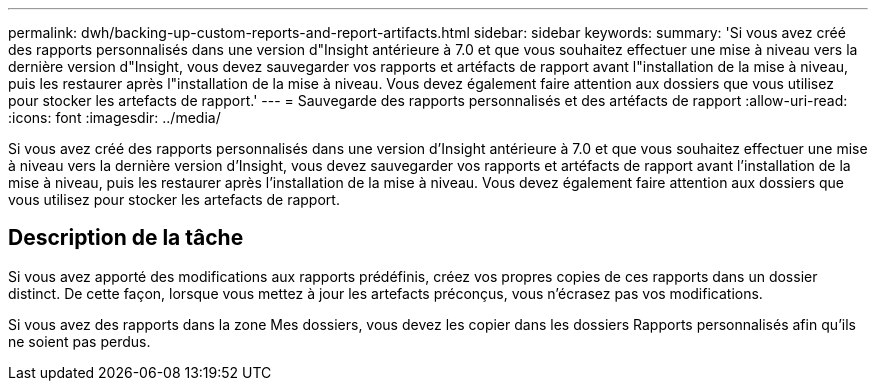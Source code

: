 ---
permalink: dwh/backing-up-custom-reports-and-report-artifacts.html 
sidebar: sidebar 
keywords:  
summary: 'Si vous avez créé des rapports personnalisés dans une version d"Insight antérieure à 7.0 et que vous souhaitez effectuer une mise à niveau vers la dernière version d"Insight, vous devez sauvegarder vos rapports et artéfacts de rapport avant l"installation de la mise à niveau, puis les restaurer après l"installation de la mise à niveau. Vous devez également faire attention aux dossiers que vous utilisez pour stocker les artefacts de rapport.' 
---
= Sauvegarde des rapports personnalisés et des artéfacts de rapport
:allow-uri-read: 
:icons: font
:imagesdir: ../media/


[role="lead"]
Si vous avez créé des rapports personnalisés dans une version d'Insight antérieure à 7.0 et que vous souhaitez effectuer une mise à niveau vers la dernière version d'Insight, vous devez sauvegarder vos rapports et artéfacts de rapport avant l'installation de la mise à niveau, puis les restaurer après l'installation de la mise à niveau. Vous devez également faire attention aux dossiers que vous utilisez pour stocker les artefacts de rapport.



== Description de la tâche

Si vous avez apporté des modifications aux rapports prédéfinis, créez vos propres copies de ces rapports dans un dossier distinct. De cette façon, lorsque vous mettez à jour les artefacts préconçus, vous n'écrasez pas vos modifications.

Si vous avez des rapports dans la zone Mes dossiers, vous devez les copier dans les dossiers Rapports personnalisés afin qu'ils ne soient pas perdus.
